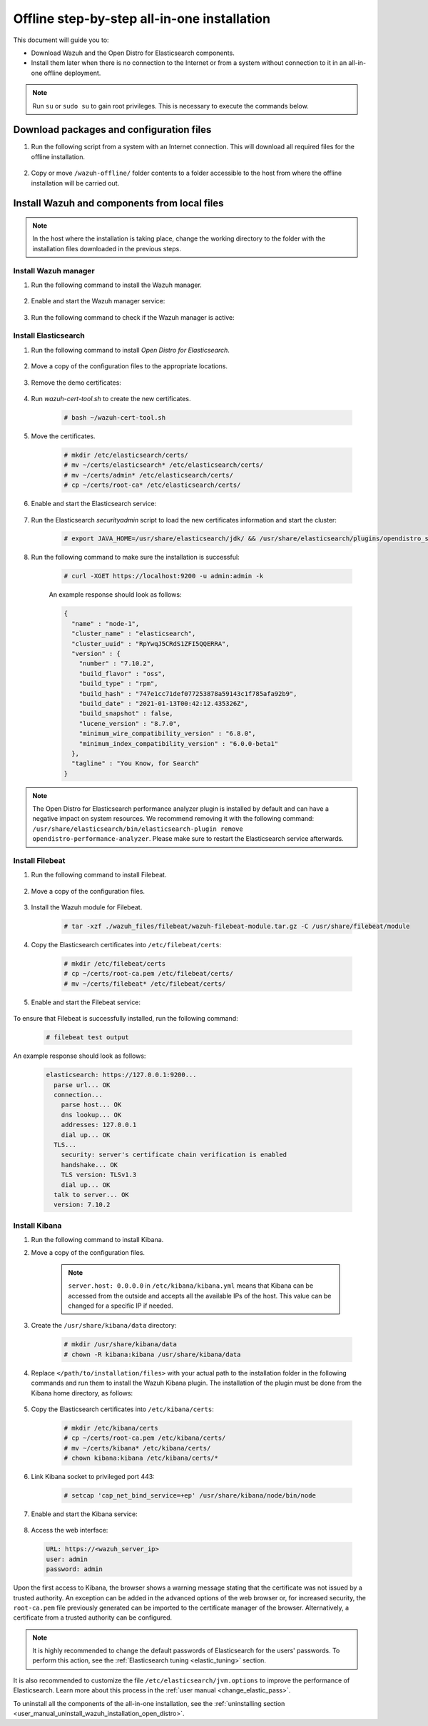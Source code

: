 .. Copyright (C) 2021 Wazuh, Inc.

.. meta::
  :description: Discover the offline step-by-step process to install Wazuh and OpenDistro components for Elasticsearch in an all-in-one deployment without connection to the internet.

Offline step-by-step all-in-one installation
============================================

This document will guide you to:

* Download Wazuh and the Open Distro for Elasticsearch components.
* Install them later when there is no connection to the Internet or from a system without connection to it in an all-in-one offline deployment.

.. note:: Run ``su`` or ``sudo su`` to gain root privileges. This is necessary to execute the commands below.

Download packages and configuration files
-----------------------------------------

#. Run the following script from a system with an Internet connection. This will download all required files for the offline installation.

    .. tabs::

      .. group-tab:: Yum

        .. code-block:: bash
          
          #!/bin/bash

          WAZUH_MAJOR="|CURRENT_MAJOR|"
          WAZUH_MINOR="|WAZUH_LATEST_MINOR|"
          WAZUH_VERSION="|WAZUH_LATEST|"

          OD_VERSION="|OPEN_DISTRO_LATEST|"
          ES_VERSION="|ELASTICSEARCH_LATEST|"
          
          BASE_DEST="wazuh-offline"

          install_prerequisites(){

          # Install the prerequisites
          yum install -y yum-plugin-downloadonly curl unzip wget libcap

          }

          get_wazuh_packages(){

          # Install GPG key and add Wazuh repo
          rpm --import https://packages.wazuh.com/key/GPG-KEY-WAZUH

          cat > /etc/yum.repos.d/wazuh.repo << EOF
          [wazuh]
          gpgcheck=1
          gpgkey=https://packages.wazuh.com/key/GPG-KEY-WAZUH
          enabled=0
          name=EL-$releasever - Wazuh
          baseurl=https://packages.wazuh.com/${WAZUH_MAJOR}/yum/
          protect=1
          EOF

          # Download packages for Wazuh and Filebeat
          echo "Downloading Wazuh packages..."

          DEST_PATH="${BASE_DEST}/wazuh-packages"
          yum install --enablerepo=wazuh --downloadonly --downloaddir=${DEST_PATH} wazuh-manager-${WAZUH_VERSION}-|WAZUH_REVISION_YUM_MANAGER_X86| filebeat-${ES_VERSION}-1

          }

          get_opendistro_packages(){

          # Download packages for Elasticsearch, Kibana and Java
          echo "Downloading Opendistro packages..."

          DEST_PATH="${BASE_DEST}/opendistro-packages"
          yum install --enablerepo=wazuh --downloadonly --downloaddir=${DEST_PATH} opendistroforelasticsearch-${OD_VERSION}-1

          DEST_PATH="${BASE_DEST}/opendistro-kibana-packages"
          yum install --enablerepo=wazuh --downloadonly --downloaddir=${DEST_PATH} opendistroforelasticsearch-kibana-${OD_VERSION}-1

          }

          get_wazuh_files(){

          DEST_PATH="${BASE_DEST}/wazuh_files"

          mkdir -p ${DEST_PATH}/filebeat

          mkdir -p ${DEST_PATH}/kibana

          # Download config templates and Filebeat module
          echo "Downloading Wazuh configuration files"

          curl -so ${DEST_PATH}/filebeat/filebeat.yml https://packages.wazuh.com/resources/${WAZUH_MINOR}/open-distro/filebeat/7.x/filebeat_all_in_one.yml
          
          curl -so ${DEST_PATH}/filebeat/wazuh-template.json https://raw.githubusercontent.com/wazuh/wazuh/${WAZUH_MINOR}/extensions/elasticsearch/7.x/wazuh-template.json
          
          curl -so ${DEST_PATH}/filebeat/wazuh-filebeat-module.tar.gz https://packages.wazuh.com/${WAZUH_MAJOR}/filebeat/wazuh-filebeat-0.1.tar.gz
          
          curl -so ${DEST_PATH}/kibana/wazuh_kibana.zip https://packages.wazuh.com/${WAZUH_MAJOR}/ui/kibana/wazuh_kibana-${WAZUH_VERSION}_${ES_VERSION}-1.zip

          }

          get_opendistro_files(){

          DEST_PATH="${BASE_DEST}/opendistro_files"

          mkdir -p ${DEST_PATH}/elasticsearch


          # Download Elasticsearch config templates
          echo "Downloading Elasticsearch configuration files"

          curl -so ${DEST_PATH}/elasticsearch/elasticsearch.yml https://packages.wazuh.com/resources/${WAZUH_MINOR}/open-distro/elasticsearch/7.x/elasticsearch_all_in_one.yml
          
          curl -so ${DEST_PATH}/elasticsearch/roles.yml https://packages.wazuh.com/resources/${WAZUH_MINOR}/open-distro/elasticsearch/roles/roles.yml
          
          curl -so ${DEST_PATH}/elasticsearch/roles_mapping.yml https://packages.wazuh.com/resources/${WAZUH_MINOR}/open-distro/elasticsearch/roles/roles_mapping.yml
          
          curl -so ${DEST_PATH}/elasticsearch/internal_users.yml https://packages.wazuh.com/resources/${WAZUH_MINOR}/open-distro/elasticsearch/roles/internal_users.yml      
          
          
          # Download certificates utility files
          echo "Downloading Wazuh certificates tool"
          
          curl -so ${DEST_PATH}/elasticsearch/wazuh-cert-tool.sh https://packages.wazuh.com/resources/${WAZUH_MINOR}/open-distro/tools/certificate-utility/wazuh-cert-tool.sh
          
          curl -so ${DEST_PATH}/elasticsearch/instances.yml https://packages.wazuh.com/resources/${WAZUH_MINOR}/open-distro/tools/certificate-utility/instances_aio.yml


          # Download Kibana config templates and Kibana app
          echo "Downloading Kibana configuration files"

          mkdir -p ${DEST_PATH}/kibana

          curl -so ${DEST_PATH}/kibana/kibana.yml https://packages.wazuh.com/resources/${WAZUH_MINOR}/open-distro/kibana/7.x/kibana_all_in_one.yml

          }

          install_prerequisites

          get_wazuh_packages

          get_opendistro_packages

          get_wazuh_files

          get_opendistro_files    
          
      .. group-tab:: APT

        .. code-block:: bash
          
          #!/bin/bash

          WAZUH_MAJOR="|CURRENT_MAJOR|"
          WAZUH_MINOR="|WAZUH_LATEST_MINOR|"
          WAZUH_VERSION="|WAZUH_LATEST|"

          OD_VERSION="|OPEN_DISTRO_LATEST|"
          ES_VERSION="|ELASTICSEARCH_LATEST|"
          
          BASE_DEST="wazuh-offline"

          install_prerequisites(){

          # Install the prerequisites
          apt install -y aptitude curl apt-transport-https unzip wget libcap2-bin software-properties-common lsb-release gnupg
          
          }

          get_wazuh_packages(){

          # Install GPG key and add Wazuh repo
          curl -s https://packages.wazuh.com/key/GPG-KEY-WAZUH | apt-key add -

          echo "deb https://packages.wazuh.com/4.x/apt/ stable main" | tee -a /etc/apt/sources.list.d/wazuh.list
          
          apt update
          
          # Download packages for Wazuh and Filebeat
          echo "Downloading Wazuh packages..."

          DEST_PATH="${BASE_DEST}/wazuh-packages"
          aptitude clean
          aptitude --download-only install wazuh-manager filebeat
          mkdir -p ${DEST_PATH} && cp /var/cache/apt/archives/*.deb ${DEST_PATH}

          }

          get_opendistro_packages(){

          # Download packages for Elasticsearch, Kibana and Java
          echo "Downloading Opendistro packages..."

          DEST_PATH="${BASE_DEST}/opendistro-packages"
          aptitude clean
          aptitude --download-only install elasticsearch-oss opendistroforelasticsearch
          mkdir -p ${DEST_PATH} && cp /var/cache/apt/archives/*.deb ${DEST_PATH}

          DEST_PATH="${BASE_DEST}/opendistro-kibana-packages"
          aptitude clean
          aptitude --download-only install opendistroforelasticsearch-kibana
          mkdir -p ${DEST_PATH} && cp /var/cache/apt/archives/*.deb ${DEST_PATH}
          
          }

          get_wazuh_files(){

          DEST_PATH="${BASE_DEST}/wazuh_files"

          mkdir -p ${DEST_PATH}/filebeat

          mkdir -p ${DEST_PATH}/kibana

          # Download config templates and Filebeat module
          echo "Downloading Wazuh configuration files"

          curl -so ${DEST_PATH}/filebeat/filebeat.yml https://packages.wazuh.com/resources/${WAZUH_MINOR}/open-distro/filebeat/7.x/filebeat_all_in_one.yml
          
          curl -so ${DEST_PATH}/filebeat/wazuh-template.json https://raw.githubusercontent.com/wazuh/wazuh/${WAZUH_MINOR}/extensions/elasticsearch/7.x/wazuh-template.json
          
          curl -so ${DEST_PATH}/filebeat/wazuh-filebeat-module.tar.gz https://packages.wazuh.com/${WAZUH_MAJOR}/filebeat/wazuh-filebeat-0.1.tar.gz
          
          curl -so ${DEST_PATH}/kibana/wazuh_kibana.zip https://packages.wazuh.com/${WAZUH_MAJOR}/ui/kibana/wazuh_kibana-${WAZUH_VERSION}_${ES_VERSION}-1.zip

          }

          get_opendistro_files(){

          DEST_PATH="${BASE_DEST}/opendistro_files"

          mkdir -p ${DEST_PATH}/elasticsearch


          # Download Elasticsearch config templates
          echo "Downloading Elasticsearch configuration files"

          curl -so ${DEST_PATH}/elasticsearch/elasticsearch.yml https://packages.wazuh.com/resources/${WAZUH_MINOR}/open-distro/elasticsearch/7.x/elasticsearch_all_in_one.yml
          
          curl -so ${DEST_PATH}/elasticsearch/roles.yml https://packages.wazuh.com/resources/${WAZUH_MINOR}/open-distro/elasticsearch/roles/roles.yml
          
          curl -so ${DEST_PATH}/elasticsearch/roles_mapping.yml https://packages.wazuh.com/resources/${WAZUH_MINOR}/open-distro/elasticsearch/roles/roles_mapping.yml
          
          curl -so ${DEST_PATH}/elasticsearch/internal_users.yml https://packages.wazuh.com/resources/${WAZUH_MINOR}/open-distro/elasticsearch/roles/internal_users.yml      
          
          
          # Download certificates utility files
          echo "Downloading Wazuh certificates tool"
          
          curl -so ${DEST_PATH}/elasticsearch/wazuh-cert-tool.sh https://packages.wazuh.com/resources/${WAZUH_MINOR}/open-distro/tools/certificate-utility/wazuh-cert-tool.sh
          
          curl -so ${DEST_PATH}/elasticsearch/instances.yml https://packages.wazuh.com/resources/${WAZUH_MINOR}/open-distro/tools/certificate-utility/instances_aio.yml


          # Download Kibana config templates and Kibana app
          echo "Downloading Kibana configuration files"

          mkdir -p ${DEST_PATH}/kibana

          curl -so ${DEST_PATH}/kibana/kibana.yml https://packages.wazuh.com/resources/${WAZUH_MINOR}/open-distro/kibana/7.x/kibana_all_in_one.yml

          }

          install_prerequisites

          get_wazuh_packages

          get_opendistro_packages

          get_wazuh_files

          get_opendistro_files

      .. group-tab:: ZYpp

        .. code-block:: bash
          
          #!/bin/bash

          WAZUH_MAJOR="|CURRENT_MAJOR|"
          WAZUH_MINOR="|WAZUH_LATEST_MINOR|"
          WAZUH_VERSION="|WAZUH_LATEST|"

          OD_VERSION="|OPEN_DISTRO_LATEST|"
          ES_VERSION="|ELASTICSEARCH_LATEST|"
          
          BASE_DEST="wazuh-offline"

          install_prerequisites(){

          # Install the prerequisites
          zypper install -y zip unzip tar libcap-progs

          }

          get_wazuh_packages(){

          # Install GPG key and add Wazuh repo
          rpm --import https://packages.wazuh.com/key/GPG-KEY-WAZUH

          cat > /etc/zypp/repos.d/wazuh.repo <<EOF
          [wazuh]
          gpgcheck=1
          gpgkey=https://packages.wazuh.com/key/GPG-KEY-WAZUH
          enabled=1
          name=EL-$releasever - Wazuh
          baseurl=https://packages.wazuh.com/${WAZUH_MAJOR}/yum/
          protect=1
          EOF

          # Download packages for Wazuh and Filebeat
          echo "Downloading Wazuh packages..."

          DEST_PATH="${BASE_DEST}/wazuh-packages"
          zypper clean
          zypper install -y --download-only wazuh-manager filebeat
          mkdir -p ${DEST_PATH} && cp /var/cache/zypp/packages/wazuh/*.rpm ${DEST_PATH}

          }

          get_opendistro_packages(){

          # Download packages for Elasticsearch, Kibana and Java
          echo "Downloading Opendistro packages..."

          DEST_PATH="${BASE_DEST}/opendistro-packages"
          zypper clean
          zypper install -y --download-only opendistroforelasticsearch
          mkdir -p ${DEST_PATH} && cp /var/cache/zypp/packages/wazuh/*.rpm ${DEST_PATH}

          DEST_PATH="${BASE_DEST}/opendistro-kibana-packages"
          zypper clean
          zypper install -y --download-only opendistroforelasticsearch-kibana
          mkdir -p ${DEST_PATH} && cp /var/cache/zypp/packages/wazuh/*.rpm ${DEST_PATH}

          }

          get_wazuh_files(){

          DEST_PATH="${BASE_DEST}/wazuh_files"

          mkdir -p ${DEST_PATH}/filebeat

          mkdir -p ${DEST_PATH}/kibana

          # Download config templates and Filebeat module
          echo "Downloading Wazuh configuration files"

          curl -so ${DEST_PATH}/filebeat/filebeat.yml https://packages.wazuh.com/resources/${WAZUH_MINOR}/open-distro/filebeat/7.x/filebeat_all_in_one.yml
          
          curl -so ${DEST_PATH}/filebeat/wazuh-template.json https://raw.githubusercontent.com/wazuh/wazuh/${WAZUH_MINOR}/extensions/elasticsearch/7.x/wazuh-template.json
          
          curl -so ${DEST_PATH}/filebeat/wazuh-filebeat-module.tar.gz https://packages.wazuh.com/${WAZUH_MAJOR}/filebeat/wazuh-filebeat-0.1.tar.gz
          
          curl -so ${DEST_PATH}/kibana/wazuh_kibana.zip https://packages.wazuh.com/${WAZUH_MAJOR}/ui/kibana/wazuh_kibana-${WAZUH_VERSION}_${ES_VERSION}-1.zip

          }

          get_opendistro_files(){

          DEST_PATH="${BASE_DEST}/opendistro_files"

          mkdir -p ${DEST_PATH}/elasticsearch


          # Download Elasticsearch config templates
          echo "Downloading Elasticsearch configuration files"

          curl -so ${DEST_PATH}/elasticsearch/elasticsearch.yml https://packages.wazuh.com/resources/${WAZUH_MINOR}/open-distro/elasticsearch/7.x/elasticsearch_all_in_one.yml
          
          curl -so ${DEST_PATH}/elasticsearch/roles.yml https://packages.wazuh.com/resources/${WAZUH_MINOR}/open-distro/elasticsearch/roles/roles.yml
          
          curl -so ${DEST_PATH}/elasticsearch/roles_mapping.yml https://packages.wazuh.com/resources/${WAZUH_MINOR}/open-distro/elasticsearch/roles/roles_mapping.yml
          
          curl -so ${DEST_PATH}/elasticsearch/internal_users.yml https://packages.wazuh.com/resources/${WAZUH_MINOR}/open-distro/elasticsearch/roles/internal_users.yml      
          
          
          # Download certificates utility files
          echo "Downloading Wazuh certificates tool"
          
          curl -so ${DEST_PATH}/elasticsearch/wazuh-cert-tool.sh https://packages.wazuh.com/resources/${WAZUH_MINOR}/open-distro/tools/certificate-utility/wazuh-cert-tool.sh
          
          curl -so ${DEST_PATH}/elasticsearch/instances.yml https://packages.wazuh.com/resources/${WAZUH_MINOR}/open-distro/tools/certificate-utility/instances_aio.yml


          # Download Kibana config templates and Kibana app
          echo "Downloading Kibana configuration files"

          mkdir -p ${DEST_PATH}/kibana

          curl -so ${DEST_PATH}/kibana/kibana.yml https://packages.wazuh.com/resources/${WAZUH_MINOR}/open-distro/kibana/7.x/kibana_all_in_one.yml

          }

          install_prerequisites

          get_wazuh_packages

          get_opendistro_packages

          get_wazuh_files

          get_opendistro_files    


#. Copy or move ``/wazuh-offline/`` folder contents to a folder accessible to the host from where the offline installation will be carried out.

..
  see the :ref:`Packages list <packages>` section. 


Install Wazuh and components from local files
---------------------------------------------

.. note:: In the host where the installation is taking place, change the working directory to the folder with the installation files downloaded in the previous steps.

Install Wazuh manager
~~~~~~~~~~~~~~~~~~~~~

#. Run the following command to install the Wazuh manager.

    .. tabs::

      .. group-tab:: Yum

        .. code-block:: console
        
          # yum install -y ./wazuh-packages/wazuh-manager-4.2.1-1.x86_64.rpm

      .. group-tab:: APT

        .. code-block:: console
        
          # apt install -y ./wazuh-packages/wazuh-manager_4.2.1-1_amd64.deb

      .. group-tab:: ZYpp

        .. code-block:: console
        
          # zypper install -y ./wazuh-packages/wazuh-manager-4.2.1-1.x86_64.rpm


#. Enable and start the Wazuh manager service:

    .. include:: /_templates/installations/wazuh/common/enable_wazuh_manager_service.rst

#. Run the following command to check if the Wazuh manager is active: 

    .. include:: /_templates/installations/wazuh/common/check_wazuh_manager.rst    

Install Elasticsearch
~~~~~~~~~~~~~~~~~~~~~

#. Run the following command to install `Open Distro for Elasticsearch`.

    .. tabs::

      .. group-tab:: Yum

        .. code-block:: console
        
          # yum install -y ./opendistro-packages/*.rpm

      .. group-tab:: APT

        .. code-block:: console
        
          # apt install -y ./opendistro-packages/*.deb

      .. group-tab:: ZYpp

        .. code-block:: console
        
          # zypper install -y ./opendistro-packages/*.rpm


#. Move a copy of the configuration files to the appropriate locations.

    .. tabs::

      .. group-tab:: Yum

        .. code-block:: console
        
          # \cp ./opendistro_files/elasticsearch/elasticsearch.yml /etc/elasticsearch/
          # \cp ./opendistro_files/elasticsearch/roles.yml /usr/share/elasticsearch/plugins/opendistro_security/securityconfig/
          # \cp ./opendistro_files/elasticsearch/roles_mapping.yml /usr/share/elasticsearch/plugins/opendistro_security/securityconfig/
          # \cp ./opendistro_files/elasticsearch/internal_users.yml /usr/share/elasticsearch/plugins/opendistro_security/securityconfig/
          # cp ./opendistro_files/elasticsearch/wazuh-cert-tool.sh ~
          # cp ./opendistro_files/elasticsearch/instances.yml ~

      .. group-tab:: APT

        .. code-block:: console
        
          # cp ./opendistro_files/elasticsearch/elasticsearch.yml /etc/elasticsearch/
          # cp ./opendistro_files/elasticsearch/roles.yml /usr/share/elasticsearch/plugins/opendistro_security/securityconfig/
          # cp ./opendistro_files/elasticsearch/roles_mapping.yml /usr/share/elasticsearch/plugins/opendistro_security/securityconfig/
          # cp ./opendistro_files/elasticsearch/internal_users.yml /usr/share/elasticsearch/plugins/opendistro_security/securityconfig/
          # cp ./opendistro_files/elasticsearch/wazuh-cert-tool.sh ~
          # cp ./opendistro_files/elasticsearch/instances.yml ~

      .. group-tab:: ZYpp

        .. code-block:: console
        
          # cp ./opendistro_files/elasticsearch/elasticsearch.yml /etc/elasticsearch/
          # cp ./opendistro_files/elasticsearch/roles.yml /usr/share/elasticsearch/plugins/opendistro_security/securityconfig/
          # cp ./opendistro_files/elasticsearch/roles_mapping.yml /usr/share/elasticsearch/plugins/opendistro_security/securityconfig/
          # cp ./opendistro_files/elasticsearch/internal_users.yml /usr/share/elasticsearch/plugins/opendistro_security/securityconfig/
          # cp ./opendistro_files/elasticsearch/wazuh-cert-tool.sh ~
          # cp ./opendistro_files/elasticsearch/instances.yml ~

#. Remove the demo certificates:

    .. include:: /_templates/installations/elastic/common/remove_demo_certs.rst

#. Run `wazuh-cert-tool.sh` to create the new certificates.

    .. code-block:: console
    
      # bash ~/wazuh-cert-tool.sh

#. Move the certificates.

    .. code-block:: console

      # mkdir /etc/elasticsearch/certs/
      # mv ~/certs/elasticsearch* /etc/elasticsearch/certs/
      # mv ~/certs/admin* /etc/elasticsearch/certs/
      # cp ~/certs/root-ca* /etc/elasticsearch/certs/

#. Enable and start the Elasticsearch service:

    .. include:: /_templates/installations/elastic/common/enable_elasticsearch.rst

#. Run the Elasticsearch `securityadmin` script to load the new certificates information and start the cluster:

    .. code-block:: console

      # export JAVA_HOME=/usr/share/elasticsearch/jdk/ && /usr/share/elasticsearch/plugins/opendistro_security/tools/securityadmin.sh -cd /usr/share/elasticsearch/plugins/opendistro_security/securityconfig/ -nhnv -cacert /etc/elasticsearch/certs/root-ca.pem -cert /etc/elasticsearch/certs/admin.pem -key /etc/elasticsearch/certs/admin-key.pem

#. Run the following command to make sure the installation is successful:

    .. code-block:: console

      # curl -XGET https://localhost:9200 -u admin:admin -k

    An example response should look as follows:

    .. code-block:: none
        :class: output accordion-output

        {
          "name" : "node-1",
          "cluster_name" : "elasticsearch",
          "cluster_uuid" : "RpYwqJ5CRdS1ZFI5QQERRA",
          "version" : {
            "number" : "7.10.2",
            "build_flavor" : "oss",
            "build_type" : "rpm",
            "build_hash" : "747e1cc71def077253878a59143c1f785afa92b9",
            "build_date" : "2021-01-13T00:42:12.435326Z",
            "build_snapshot" : false,
            "lucene_version" : "8.7.0",
            "minimum_wire_compatibility_version" : "6.8.0",
            "minimum_index_compatibility_version" : "6.0.0-beta1"
          },
          "tagline" : "You Know, for Search"
        }

.. note::
    The Open Distro for Elasticsearch performance analyzer plugin is installed by default and can have a negative impact on system resources. We recommend removing it with the following command: ``/usr/share/elasticsearch/bin/elasticsearch-plugin remove opendistro-performance-analyzer``. Please make sure to restart the Elasticsearch service afterwards. 

Install Filebeat
~~~~~~~~~~~~~~~~

#. Run the following command to install Filebeat.

    .. tabs::

      .. group-tab:: Yum

        .. code-block:: console
        
          # yum install -y ./wazuh-packages/filebeat-oss-7.10.2-x86_64.rpm

      .. group-tab:: APT

        .. code-block:: console
        
          # apt install -y ./wazuh-packages/filebeat_7.10.2_amd64.deb

      .. group-tab:: ZYpp

        .. code-block:: console
        
          # zypper install -y ./wazuh-packages/filebeat-oss-7.10.2-x86_64.rpm

#. Move a copy of the configuration files.

    .. tabs::

      .. group-tab:: Yum

        .. code-block:: console
        
          # \cp ./wazuh_files/filebeat/filebeat.yml /etc/filebeat/
          # \cp ./wazuh_files/filebeat/wazuh-template.json /etc/filebeat/
          # chmod go+r /etc/filebeat/wazuh-template.json

      .. group-tab:: APT

        .. code-block:: console
        
          # cp ./wazuh_files/filebeat/filebeat.yml /etc/filebeat/
          # cp ./wazuh_files/filebeat/wazuh-template.json /etc/filebeat/
          # chmod go+r /etc/filebeat/wazuh-template.json

      .. group-tab:: ZYpp

        .. code-block:: console
        
          # cp ./wazuh_files/filebeat/filebeat.yml /etc/filebeat/
          # cp ./wazuh_files/filebeat/wazuh-template.json /etc/filebeat/
          # chmod go+r /etc/filebeat/wazuh-template.json

#. Install the Wazuh module for Filebeat.

    .. code-block:: console
    
      # tar -xzf ./wazuh_files/filebeat/wazuh-filebeat-module.tar.gz -C /usr/share/filebeat/module

#. Copy the Elasticsearch certificates into ``/etc/filebeat/certs``:

    .. code-block:: console

      # mkdir /etc/filebeat/certs
      # cp ~/certs/root-ca.pem /etc/filebeat/certs/
      # mv ~/certs/filebeat* /etc/filebeat/certs/

#. Enable and start the Filebeat service:

    .. include:: /_templates/installations/elastic/common/enable_filebeat.rst


To ensure that Filebeat is successfully installed, run the following command:

    .. code-block:: console

      # filebeat test output

An example response should look as follows:

    .. code-block:: none
     :class: output accordion-output

     elasticsearch: https://127.0.0.1:9200...
       parse url... OK
       connection...
         parse host... OK
         dns lookup... OK
         addresses: 127.0.0.1
         dial up... OK
       TLS...
         security: server's certificate chain verification is enabled
         handshake... OK
         TLS version: TLSv1.3
         dial up... OK
       talk to server... OK
       version: 7.10.2

Install Kibana
~~~~~~~~~~~~~~

#. Run the following command to install Kibana.

   .. tabs::

     .. group-tab:: Yum

       .. code-block:: console
       
         # yum install -y ./opendistro-kibana-packages/opendistroforelasticsearch-kibana-1.13.2-linux-x64.rpm

     .. group-tab:: APT

       .. code-block:: console
       
         # apt install -y ./opendistro-kibana-packages/opendistroforelasticsearch-kibana_1.13.2_amd64.deb

     .. group-tab:: ZYpp

       .. code-block:: console
       
         # zypper install -y ./opendistro-kibana-packages/opendistroforelasticsearch-kibana-1.13.2-linux-x64.rpm

#. Move a copy of the configuration files.

     .. tabs::

       .. group-tab:: Yum

         .. code-block:: console
         
           # \cp ./opendistro_files/kibana/kibana.yml /etc/kibana/

       .. group-tab:: APT

         .. code-block:: console
         
           # cp ./opendistro_files/kibana/kibana.yml /etc/kibana/

       .. group-tab:: ZYpp

         .. code-block:: console
         
           # cp ./opendistro_files/kibana/kibana.yml /etc/kibana/

    .. note::
      ``server.host: 0.0.0.0`` in ``/etc/kibana/kibana.yml`` means that Kibana can be accessed from the outside and accepts all the available IPs of the host. This value can be changed for a specific IP if needed.
  
#. Create the ``/usr/share/kibana/data`` directory:

    .. code-block:: console
    
      # mkdir /usr/share/kibana/data
      # chown -R kibana:kibana /usr/share/kibana/data

#. Replace ``</path/to/installation/files>`` with your actual path to the installation folder in the following commands and run them to install the Wazuh Kibana plugin. The installation of the plugin must be done from the Kibana home directory, as follows:

    .. tabs::

      .. group-tab:: Yum

        .. code-block:: console

            # cd /usr/share/kibana
            # sudo /usr/share/kibana/bin/kibana-plugin install --allow-root file://</path/to/installation/files>/wazuh_files/kibana/wazuh_kibana.zip

      .. group-tab:: APT

        .. code-block:: console

            # cd /usr/share/kibana
            # sudo -u kibana /usr/share/kibana/bin/kibana-plugin install file://</path/to/installation/files>/wazuh_files/kibana/wazuh_kibana.zip

      .. group-tab:: ZYpp

        .. code-block:: console

            # cd /usr/share/kibana
            # sudo -u kibana /usr/share/kibana/bin/kibana-plugin install file://</path/to/installation/files>/wazuh_files/kibana/wazuh_kibana.zip

#. Copy the Elasticsearch certificates into ``/etc/kibana/certs``:

    .. code-block:: console

      # mkdir /etc/kibana/certs
      # cp ~/certs/root-ca.pem /etc/kibana/certs/
      # mv ~/certs/kibana* /etc/kibana/certs/
      # chown kibana:kibana /etc/kibana/certs/*

#. Link Kibana socket to privileged port 443:

    .. code-block:: console

      # setcap 'cap_net_bind_service=+ep' /usr/share/kibana/node/bin/node

#. Enable and start the Kibana service:

    .. include:: /_templates/installations/elastic/common/enable_kibana.rst

#. Access the web interface: 

  .. code-block:: none

      URL: https://<wazuh_server_ip>
      user: admin
      password: admin

Upon the first access to Kibana, the browser shows a warning message stating that the certificate was not issued by a trusted authority. An exception can be added in the advanced options of the web browser or,  for increased security, the ``root-ca.pem`` file previously generated can be imported to the certificate manager of the browser.  Alternatively, a certificate from a trusted authority can be configured. 


.. note::  It is highly recommended to change the default passwords of Elasticsearch for the users' passwords. To perform this action, see the :ref:`Elasticsearch tuning <elastic_tuning>` section.

It is also recommended to customize the file ``/etc/elasticsearch/jvm.options`` to improve the performance of Elasticsearch. Learn more about this process in the :ref:`user manual <change_elastic_pass>`.

To uninstall all the components of the all-in-one installation, see the :ref:`uninstalling section <user_manual_uninstall_wazuh_installation_open_distro>`.

..
  Next steps
  ----------

  Once the Wazuh environment is ready, a Wazuh agent can be installed on every endpoint to be monitored. To install the Wazuh agents and start monitoring the endpoints, see the :ref:`Wazuh agent<installation_agents>` section.
